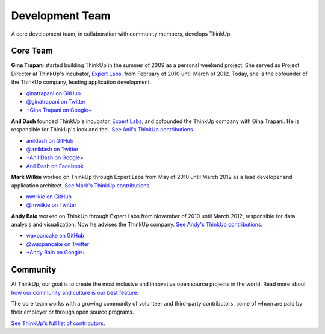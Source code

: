 Development Team
================

A core development team, in collaboration with community members, develops ThinkUp.

Core Team
---------

**Gina Trapani** started building ThinkUp in the summer of 2009 as a personal weekend project. She served as Project
Director at ThinkUp's incubator, `Expert Labs <http://expertlabs.org>`_, from February of 2010 until March of 2012.
Today, she is the cofounder of the ThinkUp company, leading application development.

*   `ginatrapani on GitHub <https://github.com/ginatrapani>`_
*   `@ginatrapani on Twitter <https://twitter.com/ginatrapani>`_
*   `+Gina Trapani on Google+ <https://plus.google.com/113612142759476883204>`_

**Anil Dash** founded ThinkUp's incubator, `Expert Labs <http://expertlabs.org>`_, and cofounded the ThinkUp company
with Gina Trapani. He is responsible for ThinkUp's look and feel. `See Anil's 
ThinkUp contributions <https://github.com/ginatrapani/ThinkUp/commits/master?author=anildash>`_.

*   `anildash on GitHub <https://github.com/anildash>`_
*   `@anildash on Twitter <https://twitter.com/anildash>`_
*   `+Anil Dash on Google+ <https://plus.google.com/103012564142649561853/>`_
*   `Anil Dash on Facebook <https://www.facebook.com/anil.dash>`_

**Mark Wilkie** worked on ThinkUp through Expert Labs from May of 2010 until March 2012 as a lead developer and
application architect. `See Mark's ThinkUp 
contributions <https://github.com/ginatrapani/ThinkUp/commits/master?author=mwilkie>`_.

*   `mwilkie on GitHub <https://github.com/mwilkie>`_
*   `@mwilkie on Twitter <https://twitter.com/mwilkie>`_

**Andy Baio** worked on ThinkUp through Expert Labs from November of 2010 until March 2012, responsible for data
analysis and visualization. Now he advises the ThinkUp company. `See Andy's ThinkUp
contributions <https://github.com/ginatrapani/ThinkUp/commits/master?author=waxpancake>`_.

*   `waxpancake on GitHub <https://github.com/waxpancake>`_
*   `@waxpancake on Twitter <https://twitter.com/waxpancake>`_
*   `+Andy Baio on Google+ <https://plus.google.com/103765655241162838230/>`_

Community
---------

At ThinkUp, our goal is to create the most inclusive and innovative open source projects in the world. Read more about
`how our community and culture is our best feature 
<http://smarterware.org/7819/my-codeconf-talk-your-community-is-your-best-feature>`_.

The core team works with a growing community of volunteer and third-party contributors, some of whom are
paid by their employer or through open source programs. 

`See ThinkUp's full list of contributors <https://github.com/ginatrapani/ThinkUp/contributors>`_.
